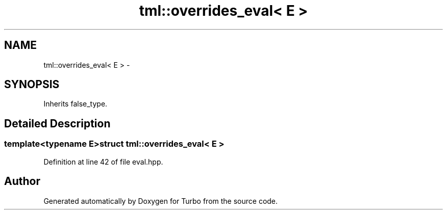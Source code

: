 .TH "tml::overrides_eval< E >" 3 "Fri Aug 22 2014" "Turbo" \" -*- nroff -*-
.ad l
.nh
.SH NAME
tml::overrides_eval< E > \- 
.SH SYNOPSIS
.br
.PP
.PP
Inherits false_type\&.
.SH "Detailed Description"
.PP 

.SS "template<typename E>struct tml::overrides_eval< E >"

.PP
Definition at line 42 of file eval\&.hpp\&.

.SH "Author"
.PP 
Generated automatically by Doxygen for Turbo from the source code\&.
